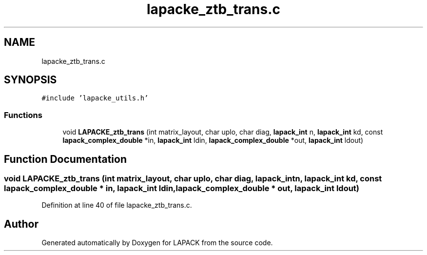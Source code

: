 .TH "lapacke_ztb_trans.c" 3 "Tue Nov 14 2017" "Version 3.8.0" "LAPACK" \" -*- nroff -*-
.ad l
.nh
.SH NAME
lapacke_ztb_trans.c
.SH SYNOPSIS
.br
.PP
\fC#include 'lapacke_utils\&.h'\fP
.br

.SS "Functions"

.in +1c
.ti -1c
.RI "void \fBLAPACKE_ztb_trans\fP (int matrix_layout, char uplo, char diag, \fBlapack_int\fP n, \fBlapack_int\fP kd, const \fBlapack_complex_double\fP *in, \fBlapack_int\fP ldin, \fBlapack_complex_double\fP *out, \fBlapack_int\fP ldout)"
.br
.in -1c
.SH "Function Documentation"
.PP 
.SS "void LAPACKE_ztb_trans (int matrix_layout, char uplo, char diag, \fBlapack_int\fP n, \fBlapack_int\fP kd, const \fBlapack_complex_double\fP * in, \fBlapack_int\fP ldin, \fBlapack_complex_double\fP * out, \fBlapack_int\fP ldout)"

.PP
Definition at line 40 of file lapacke_ztb_trans\&.c\&.
.SH "Author"
.PP 
Generated automatically by Doxygen for LAPACK from the source code\&.
